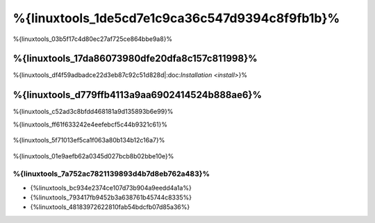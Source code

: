 %{linuxtools_1de5cd7e1c9ca36c547d9394c8f9fb1b}%
================================
%{linuxtools_03b5f17c4d80ec27af725ce864bbe9a8}%

%{linuxtools_17da86073980dfe20dfa8c157c811998}%
-------------
%{linuxtools_df4f59adbadce22d3eb87c92c51d828d|:doc:`Installation <install>`}%

%{linuxtools_d779ffb4113a9aa6902414524b888ae6}%
--------
%{linuxtools_c52ad3c8bfdd468181a9d135893b6e99}%

%{linuxtools_ff61f633242e4eefebcf5c44b9321c61}%

.. figure:: ../_static/img/linux-1.png
   :align: center



%{linuxtools_5f71013ef5ca1f063a80b134b12c16a7}%

.. figure:: ../_static/img/linux-2.png
   :align: center



%{linuxtools_01e9aefb62a0345d027bcb8b02bbe10e}%

%{linuxtools_7a752ac7821139893d4b7d8eb762a483}%
^^^^^^^^^^^^^^
* {%linuxtools_bc934e2374ce107d73b904a9eedd4a1a%}
* {%linuxtools_793417fb9452b3a638761b45744c8335%}
* {%linuxtools_48183972622810fab54bdcfb07d85a36%}

